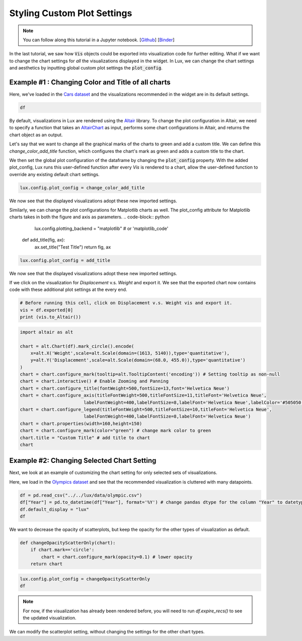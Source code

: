 ********************************
Styling Custom Plot Settings 
********************************

.. note:: You can follow along this tutorial in a Jupyter notebook. [`Github <https://github.com/lux-org/lux-binder/blob/master/tutorial/4-chart-settings.ipynb>`_] [`Binder <https://mybinder.org/v2/gh/lux-org/lux-binder/master?urlpath=tree/tutorial/4-chart-settings.ipynb>`_]

In the last tutorial, we saw how :code:`Vis` objects could be exported into visualization code for further editing. What if we want to change the chart settings for *all* the visualizations displayed in the widget. In Lux, we can change the chart settings and aesthetics by inputting global custom plot settings the :code:`plot_config`.

Example #1 : Changing Color and Title of all charts
---------------------------------------------------

Here, we've loaded in the `Cars dataset <http://lib.stat.cmu.edu/datasets/>`_ and the visualizations recommended in the widget are in its default settings.

.. code-block:: python
	
	df

.. image:: ../img/style-1.png
  :width: 700
  :align: center 

By default, visualizations in Lux are rendered using the `Altair <https://altair-viz.github.io/index.html>`_ library.
To change the plot configuration in Altair, we need to specify a function that takes an `AltairChart <https://altair-viz.github.io/user_guide/generated/toplevel/altair.Chart.html?highlight=chart>`_ as input, performs some chart configurations in Altair, and returns the chart object as an output.

Let's say that we want to change all the graphical marks of the charts to green and add a custom title. We can define this `change_color_add_title` function, which configures the chart's mark as green and adds a custom title to the chart.

.. code-block:: python
	lux.config.plotting_backend = "altair" # or 'vegalite'

	def change_color_add_title(chart):
	    chart = chart.configure_mark(color="green") # change mark color to green
	    chart.title = "Custom Title" # add title to chart
	    return chart

We then set the global plot configuration of the dataframe by changing the :code:`plot_config` property. With the added plot_config, Lux runs this user-defined function after every `Vis` is rendered to a chart, allow the user-defined function to override any existing default chart settings.

.. code-block:: python
	
	lux.config.plot_config = change_color_add_title

We now see that the displayed visualizations adopt these new imported settings.

.. image:: ../img/style-2.png
  :width: 700
  :align: center 

Similarly, we can change the plot configurations for Matplotlib charts as well.
The plot_config attribute for Matplotlib charts takes in both the figure and axis as parameters.
.. code-block:: python
	
	lux.config.plotting_backend = "matplotlib" # or 'matplotlib_code'

    def add_title(fig, ax):
        ax.set_title("Test Title")
        return fig, ax

.. code-block:: python
	
	lux.config.plot_config = add_title

We now see that the displayed visualizations adopt these new imported settings.

.. image:: ../img/style-7.png
  :width: 700
  :align: center 

If we click on the visualization for `Displacement` v.s. `Weight` and export it. We see that the exported chart now contains code with these additional plot settings at the every end.

.. code-block:: python
	
	# Before running this cell, click on Displacement v.s. Weight vis and export it.
	vis = df.exported[0]
	print (vis.to_Altair())

.. image:: ../img/style-3.png
  :width: 700
  :align: center 

.. code-block:: python
	
	import altair as alt

	chart = alt.Chart(df).mark_circle().encode(
	    x=alt.X('Weight',scale=alt.Scale(domain=(1613, 5140)),type='quantitative'),
	    y=alt.Y('Displacement',scale=alt.Scale(domain=(68.0, 455.0)),type='quantitative')
	)
	chart = chart.configure_mark(tooltip=alt.TooltipContent('encoding')) # Setting tooltip as non-null
	chart = chart.interactive() # Enable Zooming and Panning
	chart = chart.configure_title(fontWeight=500,fontSize=13,font='Helvetica Neue')
	chart = chart.configure_axis(titleFontWeight=500,titleFontSize=11,titleFont='Helvetica Neue',
				labelFontWeight=400,labelFontSize=8,labelFont='Helvetica Neue',labelColor='#505050')
	chart = chart.configure_legend(titleFontWeight=500,titleFontSize=10,titleFont='Helvetica Neue',
				labelFontWeight=400,labelFontSize=8,labelFont='Helvetica Neue')
	chart = chart.properties(width=160,height=150)
	chart = chart.configure_mark(color="green") # change mark color to green
	chart.title = "Custom Title" # add title to chart
	chart

.. image:: ../img/style-4.png
  :width: 200
  :align: center 

Example #2: Changing Selected Chart Setting
-------------------------------------------

Next, we look at an example of customizing the chart setting for only selected sets of visualizations. 

Here, we load in the `Olympics dataset <https://www.kaggle.com/heesoo37/120-years-of-olympic-history-athletes-and-results>`_ and see that the recommended visualization is cluttered with many datapoints.

.. code-block:: python
	
	df = pd.read_csv("../../lux/data/olympic.csv")
	df["Year"] = pd.to_datetime(df["Year"], format='%Y') # change pandas dtype for the column "Year" to datetype
	df.default_display = "lux"
	df

.. image:: ../img/style-5.png
  :width: 700
  :align: center

We want to decrease the opacity of scatterplots, but keep the opacity for the other types of visualization as default.

.. code-block:: python
	
	def changeOpacityScatterOnly(chart):
	    if chart.mark=='circle':
	        chart = chart.configure_mark(opacity=0.1) # lower opacity
	    return chart

.. code-block:: python
	
	lux.config.plot_config = changeOpacityScatterOnly
	df

.. image:: ../img/style-6.png
  :width: 700
  :align: center 

.. note:: For now, if the visualization has already been rendered before, you will need to run `df.expire_recs()` to see the updated visualization.

We can modify the scatterplot setting, without changing the settings for the other chart types.
